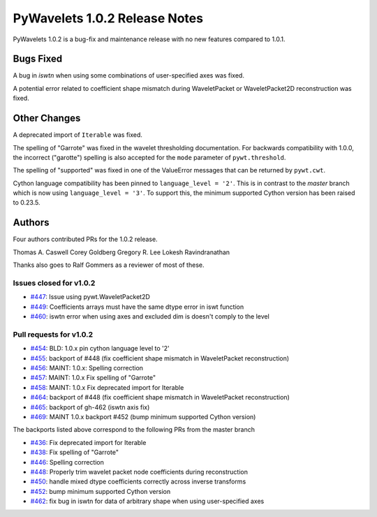 ==============================
PyWavelets 1.0.2 Release Notes
==============================

PyWavelets 1.0.2 is a bug-fix and maintenance release with no new features
compared to 1.0.1.

Bugs Fixed
==========

A bug in `iswtn` when using some combinations of user-specified axes was fixed.

A potential error related to coefficient shape mismatch during WaveletPacket
or WaveletPacket2D reconstruction was fixed.

Other Changes
=============

A deprecated import of ``Iterable`` was fixed.

The spelling of "Garrote" was fixed in the wavelet thresholding documentation.
For backwards compatibility with 1.0.0, the incorrect ("garotte")
spelling is also accepted for the ``mode`` parameter of ``pywt.threshold``.

The spelling of "supported" was fixed in one of the ValueError messages that
can be returned by ``pywt.cwt``.

Cython language compatibility has been pinned to ``language_level = '2'``. This
is in contrast to the `master` branch which is now using
``language_level = '3'``. To support this, the minimum supported Cython version
has been raised to 0.23.5.

Authors
=======

Four authors contributed PRs for the 1.0.2 release.

Thomas A. Caswell
Corey Goldberg
Gregory R. Lee
Lokesh Ravindranathan

Thanks also goes to Ralf Gommers as a reviewer of most of these.

Issues closed for v1.0.2
------------------------

- `#447 <https://github.com/PyWavelets/pywt/issues/447>`__: Issue using pywt.WaveletPacket2D
- `#449 <https://github.com/PyWavelets/pywt/issues/449>`__: Coefficients arrays must have the same dtype error in iswt function
- `#460 <https://github.com/PyWavelets/pywt/issues/460>`__: iswtn error when using axes and excluded dim is doesn't comply to the level

Pull requests for v1.0.2
------------------------

- `#454 <https://github.com/PyWavelets/pywt/issues/454>`__: BLD: 1.0.x pin cython language level to '2'
- `#455 <https://github.com/PyWavelets/pywt/issues/455>`__: backport of #448 (fix coefficient shape mismatch in WaveletPacket reconstruction)
- `#456 <https://github.com/PyWavelets/pywt/issues/456>`__: MAINT: 1.0.x: Spelling correction
- `#457 <https://github.com/PyWavelets/pywt/issues/457>`__: MAINT: 1.0.x Fix spelling of "Garrote"
- `#458 <https://github.com/PyWavelets/pywt/issues/458>`__: MAINT: 1.0.x Fix deprecated import for Iterable
- `#464 <https://github.com/PyWavelets/pywt/issues/464>`__: backport of #448 (fix coefficient shape mismatch in WaveletPacket reconstruction)
- `#465 <https://github.com/PyWavelets/pywt/issues/465>`__: backport of gh-462 (iswtn axis fix)
- `#469 <https://github.com/PyWavelets/pywt/issues/469>`__: MAINT 1.0.x backport #452 (bump minimum supported Cython version)

The backports listed above correspond to the following PRs from the master branch

- `#436 <https://github.com/PyWavelets/pywt/issues/436>`__: Fix deprecated import for Iterable
- `#438 <https://github.com/PyWavelets/pywt/issues/438>`__: Fix spelling of "Garrote"
- `#446 <https://github.com/PyWavelets/pywt/issues/446>`__: Spelling correction
- `#448 <https://github.com/PyWavelets/pywt/issues/448>`__: Properly trim wavelet packet node coefficients during reconstruction
- `#450 <https://github.com/PyWavelets/pywt/issues/450>`__: handle mixed dtype coefficients correctly across inverse transforms
- `#452 <https://github.com/PyWavelets/pywt/issues/452>`__: bump minimum supported Cython version
- `#462 <https://github.com/PyWavelets/pywt/issues/462>`__: fix bug in iswtn for data of arbitrary shape when using user-specified axes



